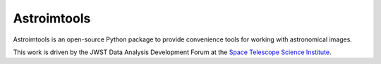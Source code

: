 Astroimtools
============

.. image:: http://img.shields.io/pypi/v/astroimtools.svg?text=version
    :target: https://pypi.python.org/pypi/astroimtools/
    :alt: Latest release

.. image:: https://readthedocs.org/projects/astroimtools/badge/?version=stable
    :target: http://astroimtools.readthedocs.io/en/stable/
    :alt: Stable Documentation Status

.. image:: https://readthedocs.org/projects/astroimtools/badge/?version=latest
    :target: http://astroimtools.readthedocs.io/en/latest/
    :alt: Latest Documentation Status

.. image:: https://travis-ci.org/spacetelescope/astroimtools.svg?branch=master
    :target: https://travis-ci.org/spacetelescope/astroimtools

.. image:: https://coveralls.io/repos/spacetelescope/astroimtools/badge.svg?branch=master&service=github
     :target: https://coveralls.io/github/spacetelescope/astroimtools?branch=master

.. image:: http://img.shields.io/badge/powered%20by-AstroPy-orange.svg?style=flat
    :target: http://www.astropy.org/


Astroimtools is an open-source Python package to provide convenience
tools for working with astronomical images.

This work is driven by the JWST Data Analysis Development Forum at the
`Space Telescope Science Institute <http://www.stsci.edu/>`_.

